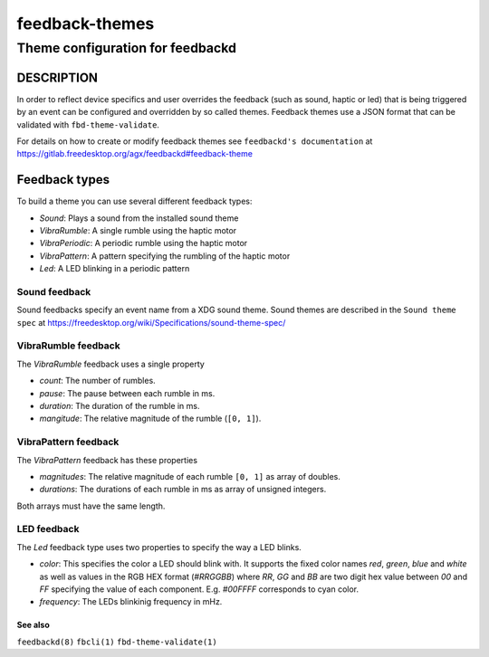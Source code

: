 .. _feedback-themes(5):

===============
feedback-themes
===============

---------------------------------
Theme configuration for feedbackd
---------------------------------

DESCRIPTION
-----------

In order to reflect device specifics and user overrides the feedback
(such as sound, haptic or led) that is being triggered by an event can
be configured and overridden by so called themes. Feedback themes use a JSON
format that can be validated with ``fbd-theme-validate``.

For details on how to create or modify feedback themes see
``feedbackd's documentation`` at https://gitlab.freedesktop.org/agx/feedbackd#feedback-theme

Feedback types
--------------

To build a theme you can use several different feedback types:

- `Sound`:  Plays a sound from the installed sound theme
- `VibraRumble`: A single rumble using the haptic motor
- `VibraPeriodic`: A periodic rumble using the haptic motor
- `VibraPattern`: A pattern specifying the rumbling of the haptic motor
- `Led`: A LED blinking in a periodic pattern

Sound feedback
~~~~~~~~~~~~~~

Sound feedbacks specify an event name from a XDG sound theme. Sound themes
are described in the ``Sound theme spec`` at https://freedesktop.org/wiki/Specifications/sound-theme-spec/

VibraRumble feedback
~~~~~~~~~~~~~~~~~~~~

The `VibraRumble` feedback uses a single property

- `count`: The number of rumbles.
- `pause`: The pause between each rumble in ms.
- `duration`: The duration of the rumble in ms.
- `mangitude`: The relative magnitude of the rumble (``[0, 1]``).

VibraPattern feedback
~~~~~~~~~~~~~~~~~~~~~

The `VibraPattern` feedback has these properties

- `magnitudes`: The relative magnitude of each rumble ``[0, 1]`` as array of doubles.
- `durations`: The durations of each rumble in ms as array of unsigned integers.

Both arrays must have the same length.

LED feedback
~~~~~~~~~~~~

The `Led` feedback type uses two properties to specify the way a LED blinks.

- `color`: This specifies the color a LED should blink with. It supports the fixed color names `red`,
  `green`, `blue` and `white` as well as values in the RGB HEX  format (`#RRGGBB`) where
  `RR`, `GG` and `BB` are two digit  hex value between `00` and `FF` specifying the value of
  each component. E.g. `#00FFFF` corresponds to cyan color.
- `frequency`: The LEDs blinkinig frequency in mHz.

See also
========

``feedbackd(8)`` ``fbcli(1)`` ``fbd-theme-validate(1)``
